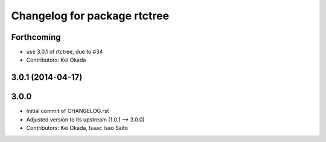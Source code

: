 ^^^^^^^^^^^^^^^^^^^^^^^^^^^^^
Changelog for package rtctree
^^^^^^^^^^^^^^^^^^^^^^^^^^^^^

Forthcoming
-----------
* use 3.0.1 of rtctree, due to #34
* Contributors: Kei Okada

3.0.1 (2014-04-17)
------------------

3.0.0
-----

* Initial commit of CHANGELOG.rst
* Adjusted version to its upstream (1.0.1 --> 3.0.0)
* Contributors: Kei Okada, Isaac Isao Saito

